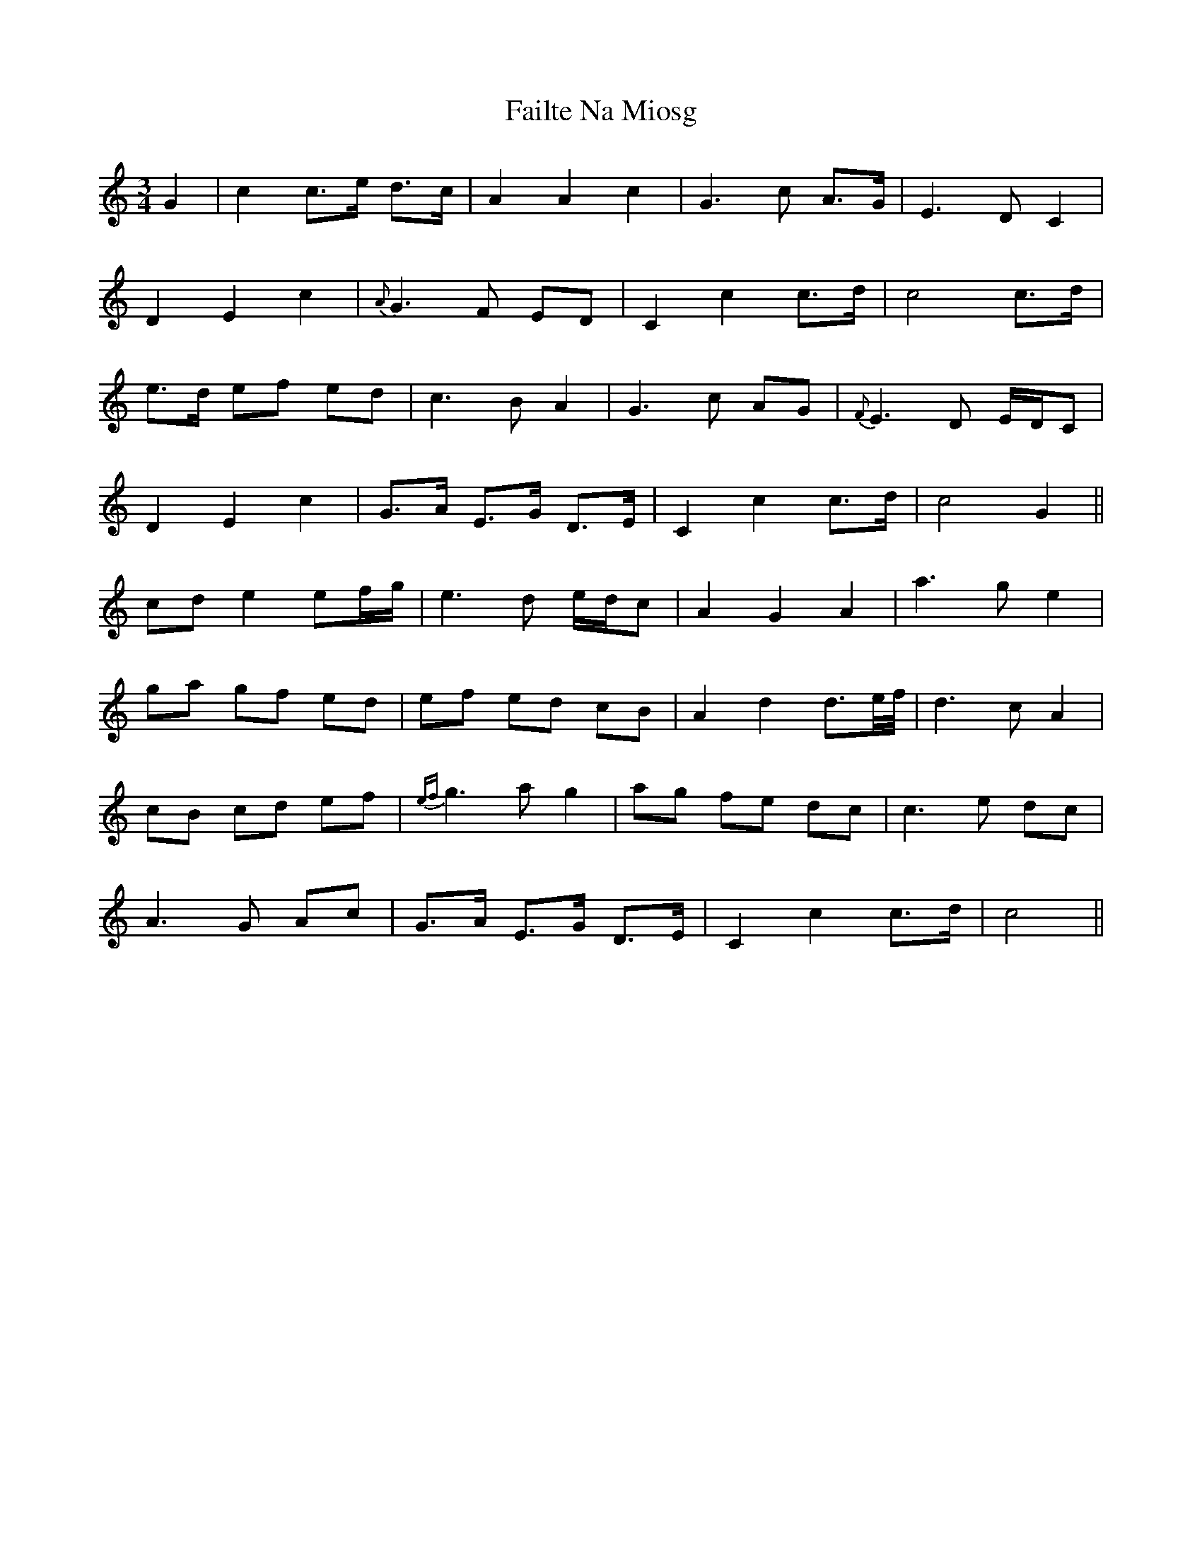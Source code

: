 X: 12214
T: Failte Na Miosg
R: waltz
M: 3/4
K: Cmajor
G2|c2 c3/2e/ d3/2c/|A2 A2 c2|G3 c A3/2G/|E3 D C2|
D2 E2 c2|{A}G3 F ED|C2 c2 c3/2d/|c4 c3/2d/|
e3/2d/ ef ed|c3 B A2|G3 c AG|{F}E3 D E/D/C|
D2 E2 c2|G3/2A/ E3/2G/ D3/2E/|C2 c2 c3/2d/|c4 G2||
cd e2 ef/g/|e3 d e/d/c|A2 G2 A2|a3 g e2|
ga gf ed|ef ed cB|A2 d2 d3/2e//f//|d3 c A2|
cB cd ef|{ef}g3 a g2|ag fe dc|c3 e dc|
A3 G Ac|G3/2A/ E3/2G/ D3/2E/|C2 c2 c3/2d/|c4||

